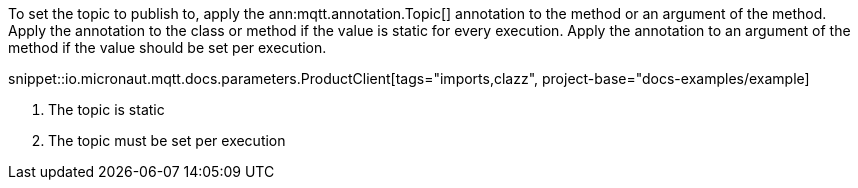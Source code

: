 To set the topic to publish to, apply the ann:mqtt.annotation.Topic[] annotation to the method or an argument of the method. Apply the annotation to the class or method if the value is static for every execution. Apply the annotation to an argument of the method if the value should be set per execution.

snippet::io.micronaut.mqtt.docs.parameters.ProductClient[tags="imports,clazz", project-base="docs-examples/example]

<1> The topic is static
<2> The topic must be set per execution
